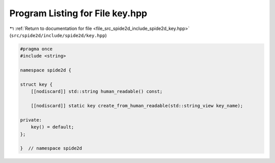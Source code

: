 
.. _program_listing_file_src_spide2d_include_spide2d_key.hpp:

Program Listing for File key.hpp
================================

|exhale_lsh| :ref:`Return to documentation for file <file_src_spide2d_include_spide2d_key.hpp>` (``src/spide2d/include/spide2d/key.hpp``)

.. |exhale_lsh| unicode:: U+021B0 .. UPWARDS ARROW WITH TIP LEFTWARDS

.. code-block:: cpp

   #pragma once
   #include <string>
   
   namespace spide2d {
   
   struct key {
       [[nodiscard]] std::string human_readable() const;
   
       [[nodiscard]] static key create_from_human_readable(std::string_view key_name);
   
   private:
       key() = default;
   };
   
   }  // namespace spide2d

